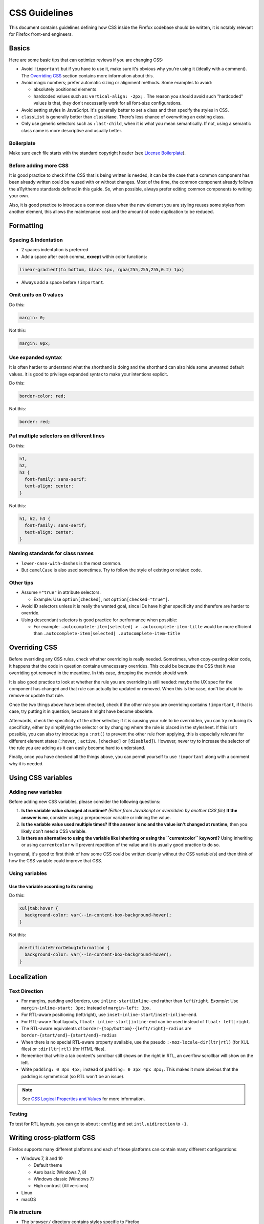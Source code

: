 CSS Guidelines
==============

This document contains guidelines defining how CSS inside the Firefox
codebase should be written, it is notably relevant for Firefox front-end
engineers.

Basics
------

Here are some basic tips that can optimize reviews if you are changing
CSS:

-  Avoid ``!important`` but if you have to use it, make sure it's
   obvious why you're using it (ideally with a comment). The
   `Overriding CSS`_ section contains more information about this.
-  Avoid magic numbers; prefer automatic sizing or alignment methods.
   Some examples to avoid:

   -  absolutely positioned elements
   -  hardcoded values such as: ``vertical-align: -2px;`` . The reason
      you should avoid such "hardcoded" values is that, they don't
      necessarily work for all font-size configurations.

-  Avoid setting styles in JavaScript. It's generally better to set a
   class and then specify the styles in CSS.
-  ``classList`` is generally better than ``className``. There's less
   chance of overwriting an existing class.
-  Only use generic selectors such as ``:last-child``, when it is what
   you mean semantically. If not, using a semantic class name is more
   descriptive and usually better.

Boilerplate
~~~~~~~~~~~

Make sure each file starts with the standard copyright header (see
`License Boilerplate <https://www.mozilla.org/MPL/headers/>`__).

Before adding more CSS
~~~~~~~~~~~~~~~~~~~~~~

It is good practice to check if the CSS that is being written is needed,
it can be the case that a common component has been already written
could be reused with or without changes. Most of the time, the common
component already follows the a11y/theme standards defined in this
guide. So, when possible, always prefer editing common components to
writing your own.

Also, it is good practice to introduce a common class when the new
element you are styling reuses some styles from another element, this
allows the maintenance cost and the amount of code duplication to be
reduced.

Formatting
----------

Spacing & Indentation
~~~~~~~~~~~~~~~~~~~~~

-  2 spaces indentation is preferred
-  Add a space after each comma, **except** within color functions:

.. code:: css

   linear-gradient(to bottom, black 1px, rgba(255,255,255,0.2) 1px)

-  Always add a space before ``!important``.

Omit units on 0 values
~~~~~~~~~~~~~~~~~~~~~~

Do this:

.. code:: css

     margin: 0;

Not this:

.. code:: css

     margin: 0px;

Use expanded syntax
~~~~~~~~~~~~~~~~~~~

It is often harder to understand what the shorthand is doing and the
shorthand can also hide some unwanted default values. It is good to
privilege expanded syntax to make your intentions explicit.

Do this:

.. code:: css

     border-color: red;

Not this:

.. code:: css

     border: red;

Put multiple selectors on different lines
~~~~~~~~~~~~~~~~~~~~~~~~~~~~~~~~~~~~~~~~~

Do this:

.. code:: css

   h1,
   h2,
   h3 {
     font-family: sans-serif;
     text-align: center;
   }

Not this:

.. code:: css

   h1, h2, h3 {
     font-family: sans-serif;
     text-align: center;
   }

Naming standards for class names
~~~~~~~~~~~~~~~~~~~~~~~~~~~~~~~~

-  ``lower-case-with-dashes`` is the most common.
-  But ``camelCase`` is also used sometimes. Try to follow the style of
   existing or related code.

Other tips
~~~~~~~~~~

-  Assume ``="true"`` in attribute selectors.

   -  Example: Use ``option[checked]``, not ``option[checked="true"]``.

-  Avoid ID selectors unless it is really the wanted goal, since IDs
   have higher specificity and therefore are harder to override.
-  Using descendant selectors is good practice for performance when
   possible:

   -  For example:
      ``.autocomplete-item[selected] > .autocomplete-item-title`` would
      be more efficient than
      ``.autocomplete-item[selected] .autocomplete-item-title``

Overriding CSS
--------------

Before overriding any CSS rules, check whether overriding is really
needed. Sometimes, when copy-pasting older code, it happens that the
code in question contains unnecessary overrides. This could be because
the CSS that it was overriding got removed in the meantime. In this
case, dropping the override should work.

It is also good practice to look at whether the rule you are overriding
is still needed: maybe the UX spec for the component has changed and
that rule can actually be updated or removed. When this is the case,
don't be afraid to remove or update that rule.

Once the two things above have been checked, check if the other rule you
are overriding contains ``!important``, if that is case, try putting it
in question, because it might have become obsolete.

Afterwards, check the specificity of the other selector; if it is
causing your rule to be overridden, you can try reducing its
specificity, either by simplifying the selector or by changing where the
rule is placed in the stylesheet. If this isn't possible, you can also
try introducing a ``:not()`` to prevent the other rule from applying,
this is especially relevant for different element states (``:hover``,
``:active``, ``[checked]`` or ``[disabled]``). However, never try to
increase the selector of the rule you are adding as it can easily become
hard to understand.

Finally, once you have checked all the things above, you can permit
yourself to use ``!important`` along with a comment why it is needed.

Using CSS variables
-------------------

Adding new variables
~~~~~~~~~~~~~~~~~~~~

Before adding new CSS variables, please consider the following
questions:

#. **Is the variable value changed at runtime?**
   *(Either from JavaScript or overridden by another CSS file)*
   **If the answer is no**, consider using a preprocessor variable or
   inlining the value.

#. **Is the variable value used multiple times?**
   **If the answer is no and the value isn't changed at runtime**, then
   you likely don't need a CSS variable.

#. **Is there an alternative to using the variable like inheriting or
   using the ``currentcolor`` keyword?**
   Using inheriting or using ``currentcolor`` will prevent repetition of
   the value and it is usually good practice to do so.

In general, it's good to first think of how some CSS could be written
cleanly without the CSS variable(s) and then think of how the CSS
variable could improve that CSS.

Using variables
~~~~~~~~~~~~~~~

Use the variable according to its naming
^^^^^^^^^^^^^^^^^^^^^^^^^^^^^^^^^^^^^^^^

Do this:

.. code:: css

   xul|tab:hover {
     background-color: var(--in-content-box-background-hover);
   }

Not this:

.. code:: css

   #certificateErrorDebugInformation {
     background-color: var(--in-content-box-background-hover);
   }

Localization
------------

Text Direction
~~~~~~~~~~~~~~

-  For margins, padding and borders, use
   ``inline-start``/``inline-end`` rather than ``left``/``right``.
   *Example:* Use ``margin-inline-start: 3px;`` instead of
   ``margin-left: 3px``.
-  For RTL-aware positioning (left/right), use
   ``inset-inline-start``/``inset-inline-end``.
-  For RTL-aware float layouts, ``float: inline-start|inline-end`` can
   be used instead of ``float: left|right``.
-  The RTL-aware equivalents of
   ``border-{top/bottom}-{left/right}-radius`` are
   ``border-{start/end}-{start/end}-radius``
-  When there is no special RTL-aware property available, use the pseudo
   ``:-moz-locale-dir(ltr|rtl)`` (for XUL files) or ``:dir(ltr|rtl)``
   (for HTML files).
-  Remember that while a tab content's scrollbar still shows on the
   right in RTL, an overflow scrollbar will show on the left.
-  Write ``padding: 0 3px 4px;`` instead of
   ``padding: 0 3px 4px 3px;``. This makes it more obvious that the
   padding is symmetrical (so RTL won't be an issue).

.. note::

   See `CSS Logical Properties and
   Values <https://developer.mozilla.org/en-US/docs/Web/CSS/CSS_Logical_Properties>`__
   for more information.

Testing
~~~~~~~

To test for RTL layouts, you can go to ``about:config`` and set
``intl.uidirection`` to ``-1``.

Writing cross-platform CSS
--------------------------

Firefox supports many different platforms and each of those platforms
can contain many different configurations:

-  Windows 7, 8 and 10

   -  Default theme
   -  Aero basic (Windows 7, 8)
   -  Windows classic (Windows 7)
   -  High contrast (All versions)

-  Linux
-  macOS

File structure
~~~~~~~~~~~~~~

-  The ``browser/`` directory contains styles specific to Firefox
-  The ``toolkit/`` directory contains styles that are shared across all
   toolkit applications (Thunderbird and SeaMonkey)

Under each of those two directories, there is a ``themes`` directory
containing 4 sub-directories:

-  ``shared``
-  ``linux``
-  ``osx``
-  ``windows``

The ``shared`` directories contain styles shared across all 3 platforms,
while the other 3 directories contain styles respective to their
platform.

For new CSS, when possible try to privilege using the ``shared``
directory, instead of writing the same CSS for the 3 platform specific
directories, especially for large blocks of CSS.

Content CSS vs. Theme CSS
^^^^^^^^^^^^^^^^^^^^^^^^^

The following directories also contain CSS:

-  ``browser/base/content/``
-  ``toolkit/content/``

These directories contain content CSS, that applies on all platforms,
which is styling deemed to be essential for the browser to behave
correctly. To determine whether some CSS is theme-side or content-side,
it is useful to know that certain CSS properties are going to lean one
way or the other: color - 99% of the time it will be theme CSS, overflow
- 99% content.

+-----------------+--------------+----------------+----------------+
| 99% theme       | 70% theme    | 70% content    | 99% content    |
+=================+==============+================+================+
| font-\*, color, | line-height, | cursor, width, | overflow,      |
| \*-color,       | padding,     | max-width,     | direction,     |
| border-\*,      | margin       | top,           | display,       |
| -moz-appearance |              | bottom [2]_,   | \*-align,      |
| [1]_            |              | etc            | align-\*,      |
|                 |              |                | \*-box-\*,     |
|                 |              |                | flex-\*, order |
+-----------------+--------------+----------------+----------------+

If some CSS is layout or functionality related, then it is likely
content CSS. If it is esthetics related, then it is likely theme CSS.

When importing your stylesheets, it's best to import the content CSS
before the theme CSS, that way the theme values get to override the
content values (which is probably what you want), and you're going to
want them both after the global values, so your imports will look like
this:

.. code:: html

   <?xml-stylesheet href="chrome://global/skin/global.css" type="text/css"?>
   <?xml-stylesheet href="chrome://browser/content/path/module.css" type="text/css"?>
   <?xml-stylesheet href="chrome://browser/skin/path/module.css" type="text/css"?>

.. [1] -moz-appearance is tricky. Generally, when specifying
   -moz-appearance: foo; you're giving hints as to how something should
   act, however -moz-appearance: none; is probably saying 'ignore
   browser preconceptions - I want a blank sheet', so that's more
   visual. However -moz-appearance values aren't implemented and don't
   behave consistently across platforms, so idealism aside
   -moz-appearance should always be in theme CSS.

.. [2] However there is probably a better way than using absolute
   positioning.

Colors
~~~~~~

For common areas of the Firefox interface (panels, toolbar buttons,
etc.), mozilla-central often comes with some useful CSS variables that
are adjusted with the correct values for different platform
configurations, so using those CSS variables can definitively save some
testing time, as you can assume they already work correctly.

Using the ``currentcolor`` keyword or inheriting is also good practice,
because sometimes the needed value is already in the color or on the
parent element. This is especially useful in conjunction with icons
using ``-moz-context-properties: fill;`` where the icon can adjust to
the right platform color automatically from the text color. It is also
possible to use ``currentcolor`` with other properties like
``opacity`` or ``fill-opacity`` to have different
opacities of the platform color.

High contrast mode
~~~~~~~~~~~~~~~~~~

Content area
^^^^^^^^^^^^

On Windows high contrast mode, in the content area, Gecko does some
automatic color adjustments regarding page colors. Part of those
adjustments include making all ``box-shadow`` invisible, so this is
something to be aware of if you create a focus ring or a border using
the ``box-shadow`` property: consider using a ``border`` or an
``outline`` if you want the border/focus ring to stay visible in
high-contrast mode. An example of such bug is `bug
1516767 <https://bugzilla.mozilla.org/show_bug.cgi?id=1516767>`__.

Another adjustment to be aware of is that Gecko removes all the
``background-image`` when high contrast mode is enabled. Consider using
an actual ``<img>`` tag (for HTML documents) or ``list-style-image``
(for XUL documents) if rendering the image is important.

If you are not using Windows, one way to test against those adjustments
on other platforms is:

-  Going to about:preferences
-  Clicking on the "Colors..." button in the "Fonts & Colors"
   sub-section of the "Language and Appearance" section
-  Under "Override the colors specified by the page with your selections
   above", select the "Always" option

Chrome area
^^^^^^^^^^^

The automatic adjustments previously mentioned only apply to pages
rendered in the content area. The chrome area of Firefox uses colors as
authored, which is why using pre-defined variables, ``currentcolor`` or
inheritance is useful to integrate with the system theme with little
hassle.

If not, as a last resort, using `system
colors <https://developer.mozilla.org/en-US/docs/Web/CSS/color_value#system_colors>`__
also works for non-default Windows themes or Linux. In general, the
following colors are used:

-  ``-moz-Field``: textbox or field background colors, also used as the
   background color of listboxes or trees.
-  ``-moz-FieldText``: textbox or field text colors, also used as the
   text color of listboxes or trees.
-  ``-moz-Dialog``: window or dialog background color.
-  ``-moz-DialogText``: window or dialog text color.
-  ``GrayText``: used on disabled items as text color. Do not use it on
   text that is not disabled to desemphsize text, because it does not
   guarantee a sufficient contrast ratio for non-disabled text.
-  ``ThreeDShadow``: Used as border on elements.
-  ``ThreeDLightShadow``: Used as light border on elements.

Using the background/text pairs is especially important to ensure the
contrast is respected in all situations. Never mix custom text colors
with a system background color and vice-versa.

Note that using system colors is only useful for the chrome area, since
content area colors are overridden by Gecko anyway.

Writing media queries
~~~~~~~~~~~~~~~~~~~~~

Boolean media queries
^^^^^^^^^^^^^^^^^^^^^

Do this:

.. code:: css

   @media (-moz-mac-yosemite-theme: 0) {

Not this:

.. code:: css

   @media not all and (-moz-mac-yosemite-theme) {

Privilege CSS for most common configuration
^^^^^^^^^^^^^^^^^^^^^^^^^^^^^^^^^^^^^^^^^^^

It is better to put the most common configuration (latest version of an
OS, or default theme for example) outside of the media query. In the
following example, ``-moz-mac-yosemite-theme`` targets macOS 10.10 and
higher, so it should be privileged over the styling for macOS 10.9.

Do this:

.. code:: css

   @media (-moz-mac-yosemite-theme: 0) {
     #placesList {
       box-shadow: inset -2px 0 0 hsla(0,0%,100%,.2);
     }
   }

Not this:

.. code:: css

   #placesList {
     box-shadow: inset -2px 0 0 hsla(0,0%,100%,.2);
   }

   @media (-moz-mac-yosemite-theme) {
     #placesList {
       box-shadow: none;
     }
   }

Theme support
-------------

Firefox comes built-in with 3 themes: default, light and dark. The
built-in light/dark themes are a bit special as they load the
``compacttheme.css`` stylesheet. In addition to this, Firefox supports a
variety of WebExtension themes that can be installed from AMO. For
testing purposes, `here is an example of a WebExtension
theme. <https://addons.mozilla.org/en-US/firefox/addon/arc-dark-theme-we/>`__

Writing theme-friendly CSS
~~~~~~~~~~~~~~~~~~~~~~~~~~

-  Some CSS variables that are pre-adjusted for different platforms are
   also pre-adjusted for themes, so it's again a good idea to use them
   for theme support.
-  The text color of elements often contains valuable information from
   the theme colors, so ``currentcolor``/inheritance is again a good
   idea for theme support.
-  Never write CSS specially for the built-in light/dark theme in
   ``compacttheme.css`` unless that CSS isn't supposed to affect
   WebExtension themes.
-  These selectors can be used to target dark areas:

   -  ``:-moz-lwtheme-brighttext``: dark window frame.
   -  ``:root[lwt-toolbar-field-brighttext]``: dark address bar and
      searchbar.
   -  ``:root[lwt-popup-brighttext]``: dark arrow panels and
      autocomplete panels.
   -  ``:root[lwt-sidebar-brighttext]``: dark sidebars.

-  If you'd like a different shade of a themed area and no CSS variable
   is adequate, using colors with alpha transparency is usually a good
   idea, as it will preserve the original theme author's color hue.

Variables
~~~~~~~~~

For clarity, CSS variables that are only used when a theme is enabled
have the ``--lwt-`` prefix.

Layout & performance
--------------------

Layout
~~~~~~

Mixing XUL flexbox and HTML flexbox can lead to undefined behavior.

CSS selectors
~~~~~~~~~~~~~

When targeting the root element of a page, using ``:root`` is the most
performant way of doing so.

Reflows and style flushes
~~~~~~~~~~~~~~~~~~~~~~~~~

See :ref:`Performance best practices for Firefox front-end engineers`
for more information about this.

Misc
----

Text aliasing
~~~~~~~~~~~~~

When convenient, avoid setting the ``opacity`` property on
text as it will cause text to be aliased differently.

HDPI support
~~~~~~~~~~~~

It's recommended to use SVG since it keeps the CSS clean when supporting
multiple resolutions. See the :ref:`SVG Guidelines` for more information
on SVG usage.

However, if only 1x and 2x PNG assets are available, you can use this
``@media`` query to target higher density displays (HDPI):

.. code:: css

   @media (min-resolution: 1.1dppx)
